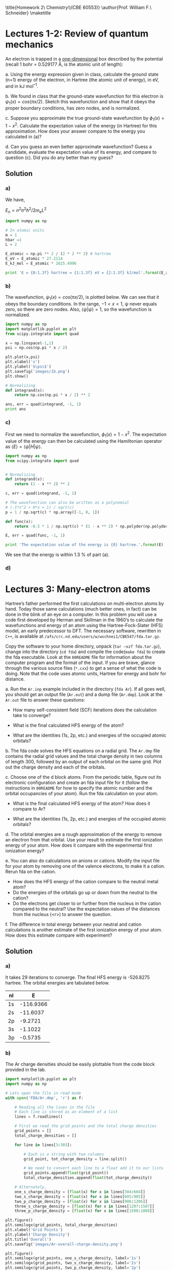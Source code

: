 #+TITLE: 
#+AUTHOR: 
#+DATE: Due: <2015-01-27 Tue>
#+LATEX_CLASS: article
#+OPTIONS: ^:{} # make super/subscripts only when wrapped in {}
#+OPTIONS: toc:nil # suppress toc, so we can put it where we want
#+OPTIONS: tex:t
#+EXPORT_EXCLUDE_TAGS: noexport

#+LATEX_HEADER: \usepackage[left=1in, right=1in, top=1in, bottom=1in, nohead]{geometry} 
#+LATEX_HEADER: \usepackage{fancyhdr}
#+LATEX_HEADER: \usepackage{hyperref}
#+LATEX_HEADER: \usepackage{setspace}
#+LATEX_HEADER: \usepackage[labelfont=bf]{caption}
#+LATEX_HEADER: \usepackage{amsmath}
#+LATEX_HEADER: \usepackage{enumerate}
#+LATEX_HEADER: \usepackage[parfill]{parskip}

\title{Homework 2\\Computational Chemistry\\(CBE 60553)}
\author{Prof. William F.\ Schneider}
\maketitle


* Lectures 1-2: Review of quantum mechanics

An electron is trapped in a _one-dimensional_ box described by the potential (recall 1 bohr = 0.529177 Å, is the atomic unit of length):

#+BEGIN_CENTER
\begin{equation}
    V(x)= 
\begin{cases}
    0, & -1  < x < 1  \text{ bohr} \\
    \infty, & x \leq -1 \text{ or } x \geq 1  \text{ bohr}
\end{cases}
\end{equation}
#+END_CENTER

#+ATTR_LATEX: :options [(a)]
a. Using the energy expression given in class, calculate the ground state (n=1) energy of the electron, in Hartree (the atomic unit of energy), in eV, and in kJ mol^{–1}.

b. We found in class that the ground-state wavefunction for this electron is $\psi_{1}(x) = cos (\pi x/2)$. Sketch this wavefunction and show that it obeys the proper boundary conditions, has zero nodes, and is normalized.

c. Suppose you approximate the true ground-state wavefunction by $\phi_{1}(x) = 1 - x^{2}$. Calculate the expectation value of the energy (in Hartree) for this approximation. How does your answer compare to the energy you calculated in (a)?

d. Can you guess an even better approximate wavefunction? Guess a candidate, evaluate the expectation value of its energy, and compare to question (c). Did you do any better than my guess?



** Solution

*** a)

We have,

$E_{n} = n^{2} \pi^{2} \hbar^{2} / 2 m_{e} L^{2}$

#+BEGIN_SRC python
import numpy as np

# In atomic units
m = 1
hbar =1
L = 2

E_atomic = np.pi ** 2 / (2 * 2 ** 2) # hartree
E_eV = E_atomic * 27.2114
E_kJ_mol = E_atomic * 2625.4996

print 'E = {0:1.3f} hartree = {1:1.3f} eV = {2:1.3f} kJ/mol'.format(E_atomic, E_eV, E_kJ_mol)
#+END_SRC

#+RESULTS:
: E = 1.234 hartree = 33.571 eV = 3239.080 kJ/mol

*** b)
The wavefunction, $\psi_{1}(x) = cos (\pi x/2)$, is plotted below. We can see that it obeys the boundary conditions. In the range, $-1 < x < 1$, \psi never equals zero, so there are zero nodes. Also, $\left<\psi|\psi\right> = 1$, so the wavefunction is normalized.

#+BEGIN_SRC python
import numpy as np
import matplotlib.pyplot as plt
from scipy.integrate import quad

x = np.linspace(-1,1)
psi = np.cos(np.pi * x / 2)

plt.plot(x,psi)
plt.xlabel('x')
plt.ylabel('$\psi$')
plt.savefig('images/1b.png')
plt.show()

# Normalizing
def integrand(x):
    return np.cos(np.pi * x / 2) ** 2

ans, err = quad(integrand, -1, 1)
print ans
#+END_SRC

#+RESULTS:
: 1.0

[[./images/1b.png]]

*** c)

First we need to normalize the wavefunction, $\phi_{1}(x) = 1 - x^{2}$. The expectation value of the energy can then be calculated using the Hamiltonian operator as $\left<E\right> = \left<\psi|H|\psi\right>$.

#+BEGIN_SRC python
import numpy as np
from scipy.integrate import quad


# Normalizing
def integrand(x):
    return (1 - x ** 2) ** 2

c, err = quad(integrand, -1, 1)

# The wavefunction can also be written as a polynomial
# (-1*x^2 + 0*x + 1) / sqrt(c)
p = 1 / np.sqrt(c) * np.array([-1, 0, 1])

def func(x):
    return -0.5 * 1 / np.sqrt(c) * (1 - x ** 2) * np.polyder(np.polyder(p))

E, err = quad(func, -1, 1)

print 'The expectation value of the energy is {0} hartree.'.format(E)
#+END_SRC

#+RESULTS:
: The expectation value of the energy is 1.25 hartree.

We see that the energy is within 1.3 % of part (a).

*** d)


* Lectures 3: Many-electron atoms

Hartree’s father performed the first calculations on multi-electron atoms by hand. Today those same calculations (much better ones, in fact) can be done in the blink of an eye on a computer. In this problem you will use a code first developed by Herman and Skillman in the 1960’s to calculate the wavefunctions and energy of an atom using the Hartree-Fock-Slater (HFS) model, an early predecessor to DFT. The necessary software, rewritten in =C++=, is available at ~/afs/crc.nd.edu/users/w/wschnei1/CBE547/fda.tar.gz~.

Copy the software to your home directory, unpack (~tar –xzf fda.tar.gz~), change into the directory (~cd fda~) and compile the code(~make fda~) to create the fda executable. Look at the =00README= file for information about the computer program and the format of the input. If you are brave, glance through the various source files (~*.cxx~) to get a sense of what the code is doing. Note that the code uses atomic units, Hartree for energy and bohr for distance.

#+ATTR_LATEX: :options [(a)]
a. Run the =Ar.inp= example included in the directory (~fda Ar~). If all goes well, you should get an output file (=Ar.out=) and a dump file (=Ar.dmp=). Look at the =Ar.out= file to answer these questions:

   - How many self-consistent field (SCF) iterations does the calculation take to converge?

   - What is the final calculated HFS energy of the atom?

   - What are the identities (1s, 2p, etc.) and energies of the occupied atomic orbitals? 

b. The fda code solves the HFS equations on a radial grid. The =Ar.dmp= file contains the radial grid values and the total charge density in two columns of length 300, followed by an output of each orbital on the same grid. Plot out the charge density and each of the orbitals.

c. Choose one of the d block atoms. From the periodic table, figure out its electronic configuration and create an fda input file for it (follow the instructions in =00README= for how to specify the atomic number and the orbital occupancies of your atom). Run the fda calculation on your atom.

   - What is the final calculated HFS energy of the atom? How does it compare to Ar?

   - What are the identities (1s, 2p, etc.) and energies of the occupied atomic orbitals?

d. The orbital energies are a rough approximation of the energy to remove an electron from that orbital. Use your result to estimate the first ionization energy of your atom. How does it compare with the experimental first ionization energy? 

e. You can also do calculations on anions or cations. Modify the input file for your atom by removing one of the valence electrons, to make it a cation. Rerun fda on the cation. 

   - How does the HFS energy of the cation compare to the neutral metal atom?
   - Do the energies of the orbitals go up or down from the neutral to the cation?
   - Do the electrons get closer to or further from the nucleus in the cation compared to the neutral? Use the expectation values of the distances from the nucleus (<r>) to answer the question.

f. The difference in total energy between your neutral and cation calculations is another estimate of the first ionization energy of your atom. How does this estimate compare with experiment?



** Solution

*** a) 

It takes 29 iterations to converge. The final HFS energy is -526.8275 hartree. The orbital energies are tabulated below.

| nl |         E |
|----+-----------|
| 1s | -116.9366 |
| 2s |  -11.6037 |
| 2p |   -9.2721 |
| 3s |   -1.1022 |
| 3p |   -0.5735 |

*** b)

The Ar charge densities should be easily plottable from the code block provided in the lab.

#+BEGIN_SRC python
import matplotlib.pyplot as plt
import numpy as np

# Lets open the file in read mode
with open('FDA/Ar.dmp', 'r') as f:

    # Reading all the lines in the file
    # Each line is stored as an element of a list
    lines = f.readlines()

    # First we read the grid points and the total charge densities
    grid_points = []
    total_charge_densities = []

    for line in lines[3:303]:

        # Each is a string with two columns
        grid_point, tot_charge_density = line.split()

        # We need to convert each line to a float add it to our lists
        grid_points.append(float(grid_point))
        total_charge_densities.append(float(tot_charge_density))

    # Alternately,
    one_s_charge_density = [float(x) for x in lines[304:604]]
    two_s_charge_density = [float(x) for x in lines[605:905]]  
    two_p_charge_density = [float(x) for x in lines[906:1206]]
    three_s_charge_density = [float(x) for x in lines[1207:1507]]
    three_p_charge_density = [float(x) for x in lines[1508:1808]]
  
plt.figure()
plt.semilogx(grid_points, total_charge_densities)
plt.xlabel('Grid Points')
plt.ylabel('Charge Density')
plt.title('Overall')
plt.savefig('images/Ar-overall-charge-density.png')

plt.figure()
plt.semilogx(grid_points, one_s_charge_density, label='1s')
plt.semilogx(grid_points, two_s_charge_density, label='2s')
plt.semilogx(grid_points, two_p_charge_density, label='2p')
plt.semilogx(grid_points, three_s_charge_density, label='3s')
plt.semilogx(grid_points, three_p_charge_density, label='3p')
plt.xlabel('Grid Points')
plt.ylabel('Charge Density')
plt.xlim(min(grid_points), max(grid_points))
plt.legend()
plt.savefig('images/Ar-orbital-charge-density.png')
plt.show()
#+END_SRC

#+RESULTS:

[[./images/Ar-overall-charge-density.png]]

[[./images/Ar-orbital-charge-density.png]]

*** c) 

- Here is an example calculation for Zn. The total energy is -1779.5562 hartree, which is about 3.5 times the energy for Ar.

- The identities and the energies of the orbitals are below.

| nl |   occ |         E |    <r> |
|----+-------+-----------+--------|
| 1s |  2.00 | -350.4349 | 0.0509 |
| 2s |  2.00 |  -42.8635 | 0.2276 |
| 2p |  6.00 |  -38.0715 | 0.1972 |
| 3s |  2.00 |   -4.9959 | 0.6811 |
| 3p |  6.00 |   -3.4181 | 0.7023 |
| 3d | 10.00 |   -0.6922 | 0.8306 |
| 4s |  2.00 |   -0.3265 | 2.6030 |


*** d) 

The experimental ionization energy of Zn is 906 kJ/mol. From the table we can see that our first ionization energy is 0.3265 hartree = 857.23 kJ/mol, which is about 5% off from the experimental value. 

*** e)

- The total energy after removing one of the cations is -1779.2279 hartree, about 0.3283 hartree more than the neutral Zn atom.

- The orbital energies are tabulated below. All the orbital energies seem to have decreased. The 3s and 4d orbitals move closer to the nucleus.

| nl |   occ |         E |    <r> |
|----+-------+-----------+--------|
| 1s |  2.00 | -350.8245 | 0.0509 |
| 2s |  2.00 |  -43.2466 | 0.2276 |
| 2p |  6.00 |  -38.4550 | 0.1972 |
| 3s |  2.00 |   -5.3839 | 0.6811 |
| 3p |  6.00 |   -3.8058 | 0.7022 |
| 3d | 10.00 |   -1.0763 | 0.8227 |
| 4s |  1.00 |   -0.6508 | 2.3916 |

*** f)

The energy difference between the neutral atom and the cation is 0.3283 Hartree = 861.95 kJ/mol. This is almost the same as what we had earlier.
